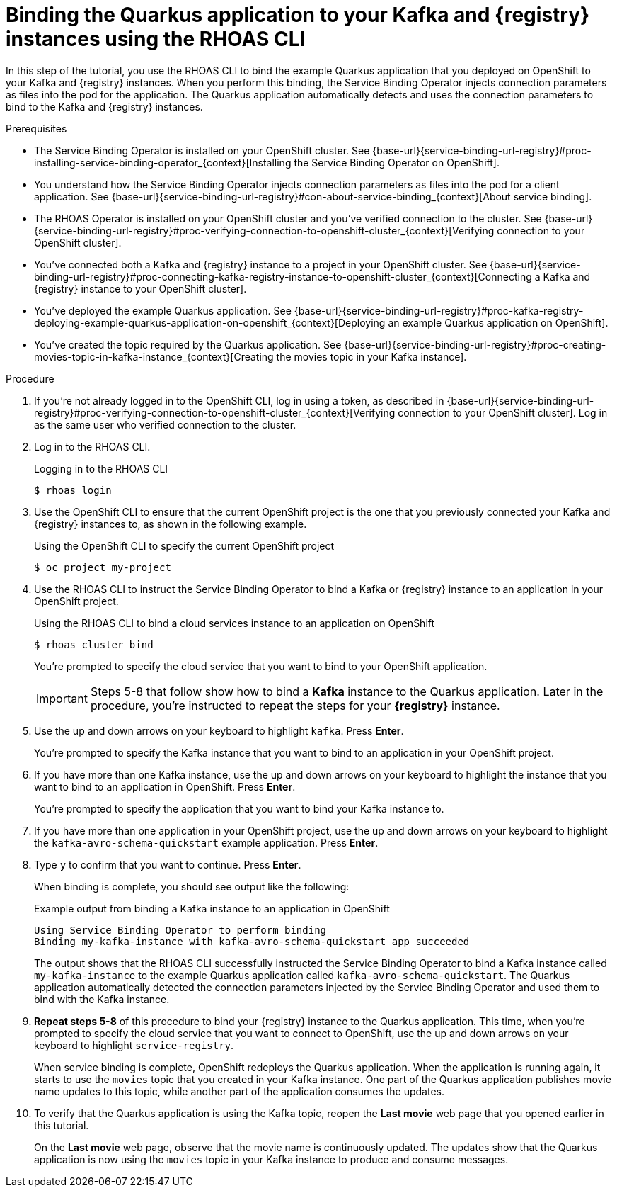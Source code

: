 [id='proc-binding-quarkus-application-to-kafka-and-registry-instances-using-cli_{context}']
= Binding the Quarkus application to your Kafka and {registry} instances using the RHOAS CLI
:imagesdir: ../_images

[role="_abstract"]
In this step of the tutorial, you use the RHOAS CLI to bind the example Quarkus application that you deployed on OpenShift to your Kafka and {registry} instances. When you perform this binding, the Service Binding Operator injects connection parameters as files into the pod for the application. The Quarkus application automatically detects and uses the connection parameters to bind to the Kafka and {registry} instances.

.Prerequisites
* The Service Binding Operator is installed on your OpenShift cluster. See {base-url}{service-binding-url-registry}#proc-installing-service-binding-operator_{context}[Installing the Service Binding Operator on OpenShift].
* You understand how the Service Binding Operator injects connection parameters as files into the pod for a client application. See {base-url}{service-binding-url-registry}#con-about-service-binding_{context}[About service binding].
* The RHOAS Operator is installed on your OpenShift cluster and you've verified connection to the cluster. See {base-url}{service-binding-url-registry}#proc-verifying-connection-to-openshift-cluster_{context}[Verifying connection to your OpenShift cluster].
* You've connected both a Kafka and {registry} instance to a project in your OpenShift cluster. See {base-url}{service-binding-url-registry}#proc-connecting-kafka-registry-instance-to-openshift-cluster_{context}[Connecting a Kafka and {registry} instance to your OpenShift cluster].
* You've deployed the example Quarkus application. See {base-url}{service-binding-url-registry}#proc-kafka-registry-deploying-example-quarkus-application-on-openshift_{context}[Deploying an example Quarkus application on OpenShift].
* You've created the topic required by the Quarkus application. See {base-url}{service-binding-url-registry}#proc-creating-movies-topic-in-kafka-instance_{context}[Creating the movies topic in your Kafka instance].

.Procedure
. If you're not already logged in to the OpenShift CLI, log in using a token, as described in {base-url}{service-binding-url-registry}#proc-verifying-connection-to-openshift-cluster_{context}[Verifying connection to your OpenShift cluster]. Log in as the same user who verified connection to the cluster.

. Log in to the RHOAS CLI.
+
.Logging in to the RHOAS CLI
[source]
----
$ rhoas login
----

. Use the OpenShift CLI to ensure that the current OpenShift project is the one that you previously connected your Kafka and {registry} instances to, as shown in the following example.
+
.Using the OpenShift CLI to specify the current OpenShift project
[source]
----
$ oc project my-project
----
+
. Use the RHOAS CLI to instruct the Service Binding Operator to bind a Kafka or {registry} instance to an application in your OpenShift project.
+
.Using the RHOAS CLI to bind a cloud services instance to an application on OpenShift
[source]
----
$ rhoas cluster bind
----
+
You're prompted to specify the cloud service that you want to bind to your OpenShift application.
+
IMPORTANT: Steps 5-8 that follow show how to bind a *Kafka* instance to the Quarkus application. Later in the procedure, you're instructed to repeat the steps for your *{registry}* instance.

. Use the up and down arrows on your keyboard to highlight `kafka`. Press *Enter*.
+
You're prompted to specify the Kafka instance that you want to bind to an application in your OpenShift project.

.  If you have more than one Kafka instance, use the up and down arrows on your keyboard to highlight the instance that you want to bind to an application in OpenShift. Press *Enter*.
+
You're prompted to specify the application that you want to bind your Kafka instance to.

. If you have more than one application in your OpenShift project, use the up and down arrows on your keyboard to highlight the `kafka-avro-schema-quickstart` example application. Press *Enter*.

. Type `y` to confirm that you want to continue. Press *Enter*.
+
When binding is complete, you should see output like the following:
+
.Example output from binding a Kafka instance to an application in OpenShift
[source]
----
Using Service Binding Operator to perform binding
Binding my-kafka-instance with kafka-avro-schema-quickstart app succeeded
----
+
The output shows that the RHOAS CLI successfully instructed the Service Binding Operator to bind a Kafka instance called `my-kafka-instance` to the example Quarkus application called `kafka-avro-schema-quickstart`. The Quarkus application automatically detected the connection parameters injected by the Service Binding Operator and used them to bind with the Kafka instance.

. *Repeat steps 5-8* of this procedure to bind your {registry} instance to the Quarkus application. This time, when you're prompted to specify the cloud service that you want to connect to OpenShift, use the up and down arrows on your keyboard to highlight `service-registry`.
+
When service binding is complete, OpenShift redeploys the Quarkus application. When the application is running again, it starts to use the `movies` topic that you created in your Kafka instance. One part of the Quarkus application publishes movie name updates to this topic, while another part of the application consumes the updates.

. To verify that the Quarkus application is using the Kafka topic, reopen the *Last movie* web page that you opened earlier in this tutorial.
+
On the *Last movie* web page, observe that the movie name is continuously updated. The updates show that the Quarkus application is now using the `movies` topic in your Kafka instance to produce and consume messages.

